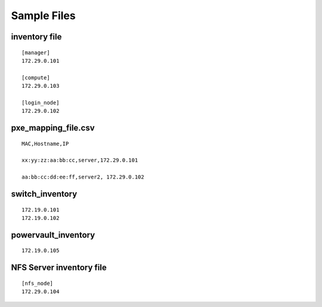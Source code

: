 Sample Files
=============

inventory file
-----------------


::

    [manager]
    172.29.0.101

    [compute]
    172.29.0.103

    [login_node]
    172.29.0.102


pxe_mapping_file.csv
------------------------------------

::

    MAC,Hostname,IP

    xx:yy:zz:aa:bb:cc,server,172.29.0.101

    aa:bb:cc:dd:ee:ff,server2, 172.29.0.102


switch_inventory
------------------
::

    172.19.0.101
    172.19.0.102


powervault_inventory
------------------
::

    172.19.0.105




NFS Server inventory file
-------------------------


::

    [nfs_node]
    172.29.0.104






